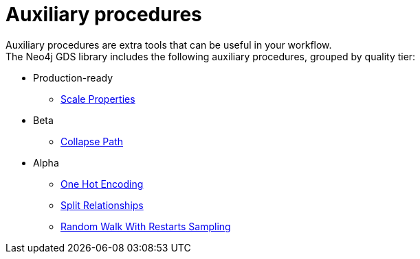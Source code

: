 [[algorithms-auxiliary]]
= Auxiliary procedures
:description: This chapter provides explanations and examples for auxiliary procedures in the Neo4j Graph Data Science library.


Auxiliary procedures are extra tools that can be useful in your workflow. +
The Neo4j GDS library includes the following auxiliary procedures, grouped by quality tier:

* Production-ready
** xref:algorithms/scale-properties.adoc[Scale Properties]

* Beta
** xref:beta-algorithms/collapse-path.adoc[Collapse Path]

* Alpha
** xref:alpha-algorithms/one-hot-encoding.adoc#algorithms-one-hot-encoding-sample[One Hot Encoding]
** xref:alpha-algorithms/split-relationships.adoc[Split Relationships]
** xref:management-ops/graph-creation/sampling/rwr.adoc[Random Walk With Restarts Sampling]
